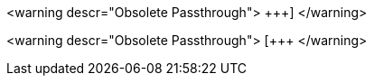 <warning descr="Obsolete Passthrough">$$ +++] $$</warning>

<warning descr="Obsolete Passthrough">$$ [+++ $$</warning>

